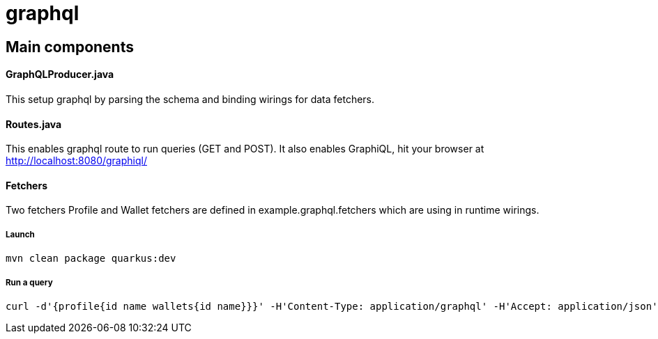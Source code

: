 = graphql =

== Main components ==

==== GraphQLProducer.java ====
This setup graphql by parsing the schema and binding wirings for data fetchers.

==== Routes.java ====

This enables graphql route to run queries (GET and POST). It also enables GraphiQL, hit your browser at http://localhost:8080/graphiql/

==== Fetchers ====

Two fetchers Profile and Wallet fetchers are defined in example.graphql.fetchers which are using in runtime wirings.


===== Launch =====
----
mvn clean package quarkus:dev
----

===== Run a query =====
----
curl -d'{profile{id name wallets{id name}}}' -H'Content-Type: application/graphql' -H'Accept: application/json' http://localhost:8080/graphql
----
